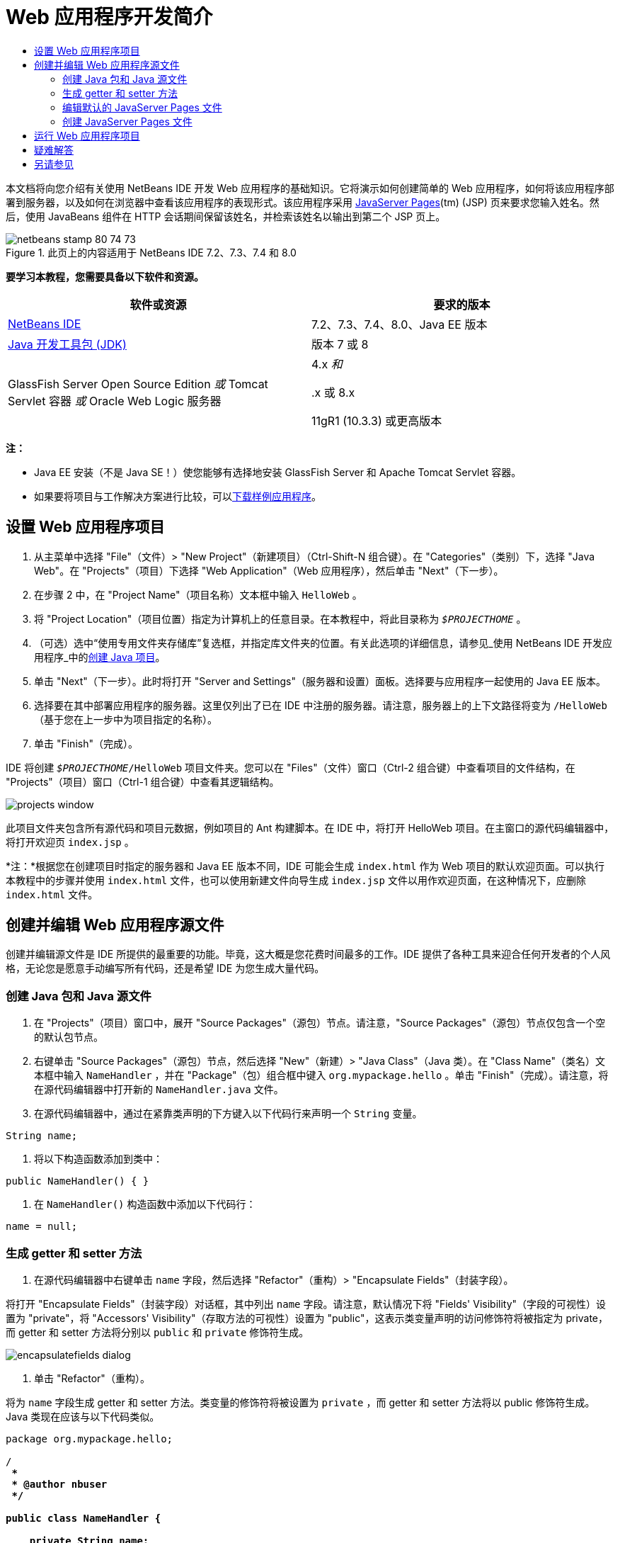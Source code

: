 // 
//     Licensed to the Apache Software Foundation (ASF) under one
//     or more contributor license agreements.  See the NOTICE file
//     distributed with this work for additional information
//     regarding copyright ownership.  The ASF licenses this file
//     to you under the Apache License, Version 2.0 (the
//     "License"); you may not use this file except in compliance
//     with the License.  You may obtain a copy of the License at
// 
//       http://www.apache.org/licenses/LICENSE-2.0
// 
//     Unless required by applicable law or agreed to in writing,
//     software distributed under the License is distributed on an
//     "AS IS" BASIS, WITHOUT WARRANTIES OR CONDITIONS OF ANY
//     KIND, either express or implied.  See the License for the
//     specific language governing permissions and limitations
//     under the License.
//

= Web 应用程序开发简介
:jbake-type: tutorial
:jbake-tags: tutorials 
:markup-in-source: verbatim,quotes,macros
:jbake-status: published
:icons: font
:syntax: true
:source-highlighter: pygments
:toc: left
:toc-title:
:description: Web 应用程序开发简介 - Apache NetBeans
:keywords: Apache NetBeans, Tutorials, Web 应用程序开发简介

本文档将向您介绍有关使用 NetBeans IDE 开发 Web 应用程序的基础知识。它将演示如何创建简单的 Web 应用程序，如何将该应用程序部署到服务器，以及如何在浏览器中查看该应用程序的表现形式。该应用程序采用 link:http://www.oracle.com/technetwork/java/javaee/jsp/index.html[+JavaServer Pages+](tm) (JSP) 页来要求您输入姓名。然后，使用 JavaBeans 组件在 HTTP 会话期间保留该姓名，并检索该姓名以输出到第二个 JSP 页上。


image::images/netbeans-stamp-80-74-73.png[title="此页上的内容适用于 NetBeans IDE 7.2、7.3、7.4 和 8.0"]


*要学习本教程，您需要具备以下软件和资源。*

|===
|软件或资源 |要求的版本 

|link:https://netbeans.org/downloads/index.html[+NetBeans IDE+] |7.2、7.3、7.4、8.0、Java EE 版本 

|link:http://www.oracle.com/technetwork/java/javase/downloads/index.html[+Java 开发工具包 (JDK)+] |版本 7 或 8 

|GlassFish Server Open Source Edition 
_或_ 
Tomcat Servlet 容器 
_或_ 
Oracle Web Logic 服务器 |4.x 
_和_ 


.x 或 8.x

11gR1 (10.3.3) 或更高版本 
|===

*注：*

* Java EE 安装（不是 Java SE！）使您能够有选择地安装 GlassFish Server 和 Apache Tomcat Servlet 容器。
* 如果要将项目与工作解决方案进行比较，可以link:https://netbeans.org/projects/samples/downloads/download/Samples/Java%20Web/HelloWebEE6.zip[+下载样例应用程序+]。


== 设置 Web 应用程序项目

1. 从主菜单中选择 "File"（文件）> "New Project"（新建项目）（Ctrl-Shift-N 组合键）。在 "Categories"（类别）下，选择 "Java Web"。在 "Projects"（项目）下选择 "Web Application"（Web 应用程序），然后单击 "Next"（下一步）。
2. 在步骤 2 中，在 "Project Name"（项目名称）文本框中输入  ``HelloWeb`` 。
3. 将 "Project Location"（项目位置）指定为计算机上的任意目录。在本教程中，将此目录称为  ``_$PROJECTHOME_`` 。
4. （可选）选中“使用专用文件夹存储库”复选框，并指定库文件夹的位置。有关此选项的详细信息，请参见_使用 NetBeans IDE 开发应用程序_中的link:http://www.oracle.com/pls/topic/lookup?ctx=nb8000&id=NBDAG366[+创建 Java 项目+]。
5. 单击 "Next"（下一步）。此时将打开 "Server and Settings"（服务器和设置）面板。选择要与应用程序一起使用的 Java EE 版本。
6. 选择要在其中部署应用程序的服务器。这里仅列出了已在 IDE 中注册的服务器。请注意，服务器上的上下文路径将变为  ``/HelloWeb`` （基于您在上一步中为项目指定的名称）。
7. 单击 "Finish"（完成）。

IDE 将创建  ``_$PROJECTHOME_/HelloWeb``  项目文件夹。您可以在 "Files"（文件）窗口（Ctrl-2 组合键）中查看项目的文件结构，在 "Projects"（项目）窗口（Ctrl-1 组合键）中查看其逻辑结构。

image::images/projects-window.png[]

此项目文件夹包含所有源代码和项目元数据，例如项目的 Ant 构建脚本。在 IDE 中，将打开 HelloWeb 项目。在主窗口的源代码编辑器中，将打开欢迎页  ``index.jsp`` 。

*注：*根据您在创建项目时指定的服务器和 Java EE 版本不同，IDE 可能会生成  ``index.html``  作为 Web 项目的默认欢迎页面。可以执行本教程中的步骤并使用  ``index.html``  文件，也可以使用新建文件向导生成  ``index.jsp``  文件以用作欢迎页面，在这种情况下，应删除  ``index.html``  文件。


== 创建并编辑 Web 应用程序源文件

创建并编辑源文件是 IDE 所提供的最重要的功能。毕竟，这大概是您花费时间最多的工作。IDE 提供了各种工具来迎合任何开发者的个人风格，无论您是愿意手动编写所有代码，还是希望 IDE 为您生成大量代码。


=== 创建 Java 包和 Java 源文件

1. 在 "Projects"（项目）窗口中，展开 "Source Packages"（源包）节点。请注意，"Source Packages"（源包）节点仅包含一个空的默认包节点。
2. 右键单击 "Source Packages"（源包）节点，然后选择 "New"（新建）> "Java Class"（Java 类）。在 "Class Name"（类名）文本框中输入  ``NameHandler`` ，并在 "Package"（包）组合框中键入  ``org.mypackage.hello`` 。单击 "Finish"（完成）。请注意，将在源代码编辑器中打开新的  ``NameHandler.java``  文件。
3. 在源代码编辑器中，通过在紧靠类声明的下方键入以下代码行来声明一个  ``String``  变量。

[source,java,subs="{markup-in-source}"]
----

String name;
----


. 将以下构造函数添加到类中：

[source,java,subs="{markup-in-source}"]
----

public NameHandler() { }
----


. 在  ``NameHandler()``  构造函数中添加以下代码行：

[source,java,subs="{markup-in-source}"]
----

name = null;
----


=== 生成 getter 和 setter 方法

1. 在源代码编辑器中右键单击  ``name``  字段，然后选择 "Refactor"（重构）> "Encapsulate Fields"（封装字段）。

将打开 "Encapsulate Fields"（封装字段）对话框，其中列出  ``name``  字段。请注意，默认情况下将 "Fields' Visibility"（字段的可视性）设置为 "private"，将 "Accessors' Visibility"（存取方法的可视性）设置为 "public"，这表示类变量声明的访问修饰符将被指定为 private，而 getter 和 setter 方法将分别以  ``public``  和  ``private``  修饰符生成。

image::images/encapsulatefields-dialog.png[]


. 单击 "Refactor"（重构）。

将为  ``name``  字段生成 getter 和 setter 方法。类变量的修饰符将被设置为  ``private`` ，而 getter 和 setter 方法将以 public 修饰符生成。Java 类现在应该与以下代码类似。


[source,java,subs="{markup-in-source}"]
----

package org.mypackage.hello;

/**
 *
 * @author nbuser
 */

public class NameHandler {

    private String name;

    /** Creates a new instance of NameHandler */
    public NameHandler() {
       name = null;
    }

    public String getName() {
       return name;
    }

    public void setName(String name) {
       this.name = name;
    }

}
----


=== 编辑默认的 JavaServer Pages 文件

1. 通过单击在源代码编辑器顶部显示的  ``index.jsp``  文件标签以重新选中该文件。
2. 
在位于源代码编辑器右侧的 "Palette"（组件面板）（Ctrl-Shift-8 组合键）中，展开 "HTML Forms"（HTML 窗体），然后将一个窗体项拖至源代码编辑器中  ``<h1>``  标记后的某个位置。

此时将显示 "Insert Form"（插入窗体）对话框。



. 请指定以下值：
* *Action（操作）：*response.jsp
* *Method（方法）：*GET
* *Name（名称）：*Name Input Form

单击 "OK"（确定）。将在  ``index.jsp``  文件中添加一个 HTML 窗体。

image::images/input-form.png[]


. 将一个 "Text Input"（文本输入）项拖至紧靠  ``</form>``  标记前面的位置，然后指定以下值：
* *Name（名称）：*name
* *Type（类型）：*text
单击 "OK"（确定）。将在  ``<form>``  标记之间添加一个 HTML  ``<input>``  标记。从此标记中删除  ``value``  属性。


. 将一个按钮项拖至紧靠  ``</form>``  标记前面的位置。请指定以下值：
* *Label（标签）：*OK
* *Type（类型）：*submit
单击 "OK"（确定）。将在  ``<form>``  标记之间添加一个 HTML 按钮。


. 在紧靠第一个  ``<input>``  标记前面的位置键入  ``Enter your name:`` ，然后将  ``<h1>``  标记之间的默认  ``Hello World!``  文本更改为  ``Entry Form`` 。


. 在源代码编辑器中单击鼠标右键，然后选择 "Format"（格式化代码）（Alt-Shift-F 组合键）以整理代码的格式。 ``index.jsp``  文件现在应该与以下代码类似：

[source,xml,subs="{markup-in-source}"]
----

<html>
    <head>
        <meta http-equiv="Content-Type" content="text/html; charset=UTF-8">
        <title>JSP Page</title>
    </head>
    <body>
        <h1>Entry Form</h1>

        <form name="Name Input Form" action="response.jsp">
            Enter your name:
            <input type="text" name="name" />
            <input type="submit" value="OK" />
        </form>
    </body>
</html>
----


=== 创建 JavaServer Pages 文件

1. 在 "Projects"（项目）窗口中，右键单击 "HelloWeb" 项目节点，然后选择 "New"（新建）> "JSP"。此时将打开新建 JSP 文件向导。将文件命名为  ``response`` ，然后单击 "Finish"（完成）。请注意，在 "Projects"（项目）窗口中的  ``index.jsp``  下方将显示  ``response.jsp``  文件节点，并且会在源代码编辑器中打开新文件。
2. 
在位于源代码编辑器右侧的 "Palette"（组件面板）中，展开 "JSP"，然后将一个使用 Bean 项拖至源代码编辑器中紧靠  ``<body>``  标记下方的位置。将打开 "Insert Use Bean"（插入使用 Bean）对话框。指定下图中显示的值。

image::images/usebean-dialog.png[]

* *ID：*mybean
* *Class（类）：*org.mypackage.hello.NameHandler
* *Scope（范围）：*Session（会话）
单击 "OK"（确定）。请注意，将在  ``<body>``  标记的下方添加  ``<jsp:useBean>``  标记。


. 将一个设置 Bean 属性项从 "Palette"（组件面板）拖至紧靠  ``<h1>``  标记前面的位置，然后单击 "OK"（确定）。在出现的  ``<jsp:setProperty>``  标记中，删除空的  ``value``  属性，然后将其编辑为以下代码。如果 IDE 创建了  ``value = ""``  属性，请将其删除！否则，它会覆盖传递到  ``index.jsp``  中的  ``name``  的值。

[source,java,subs="{markup-in-source}"]
----

<jsp:setProperty name="mybean" property="name" />
----

正如

 ``<jsp:setProperty>``  文档中所述，可以通过各种方法来设置属性值。在本例中， ``index.jsp``  页上的用户输入将成为传递至  ``request``  对象的名称/值对。当使用  ``<jsp:setProperty>``  标记设置属性时，可以根据  ``request``  对象中包含的属性名称来指定值。因此，通过将  ``property``  设置为  ``name`` ，可以检索由用户输入所指定的值。



. 更改 <h1> 标记之间的文本，以使其如下所示：

[source,xml,subs="{markup-in-source}"]
----

<h1>Hello, !</h1>
----


. 将一个获取 Bean 属性项从 "Palette"（组件面板）拖放至  ``<h1>``  标记之间的逗号后面。在 "Insert Get Bean Property"（插入获取 Bean 属性）对话框中指定以下值：
* *Bean Name（Bean 名称）：*mybean
* *Property Name（属性名称）：*name

单击 "OK"（确定）。请注意，此时将在  ``<h1>``  标记之间添加  ``<jsp:getProperty>``  标记。

*注：*属性名称区分大小写。"name" 属性在  ``response.jsp``  和  ``index.jsp``  的输入窗体中必须具有相同的大小写形式。



. 在源代码编辑器中单击鼠标右键，然后选择 "Format"（格式化代码）（Alt-Shift-F 组合键）以整理代码的格式。 ``response.jsp``  文件的  ``<body>``  标记现在应该与以下代码类似：

[source,xml,subs="{markup-in-source}"]
----

<body>
    <jsp:useBean id="mybean" scope="session" class="org.mypackage.hello.NameHandler" />
    <jsp:setProperty name="mybean" property="name" />
    <h1>Hello, <jsp:getProperty name="mybean" property="name" />!</h1>
</body>
----


== 运行 Web 应用程序项目

IDE 使用 Ant 构建脚本来构建和运行 Web 应用程序。此构建脚本是由 IDE 基于您在新建项目向导中指定的选项以及项目的 "Project Properties"（项目属性）对话框（在 "Projects"（项目）窗口中，右键单击项目节点，然后从出现的菜单中选择 "Properties"（属性））中的选项来构建的。

1. 在 "Projects"（项目）窗口中，右键单击 "HelloWeb" 项目节点，然后选择 "Run"（运行）（F6 键）。在运行 Web 应用程序时，IDE 会执行以下步骤：

* 构建和编译应用程序代码（请参见下面的注释）。可以通过从项目节点上下文菜单中选择 "Build"（构建）或 "Clean and Build"（清理并构建）来单独执行此步骤。
* 启动服务器。
* 将应用程序部署至服务器。可以通过从项目节点上下文菜单中选择 "Deploy"（部署）来单独执行此步骤。
* 在浏览器窗口中显示应用程序。

*注：*默认情况下，将在启用“在保存时编译”功能的情况下创建项目，因此无需先编译代码即可在 IDE 中运行应用程序。



. IDE 将打开一个输出窗口，其中显示运行应用程序的进度。查看 "Output"（输出）窗口中的 "HelloWeb" 标签。在此标签中，您可以遵循 IDE 执行的所有步骤。如果出现问题，IDE 将在此窗口中显示错误信息。

image::images/app-output-tab.png[]


. IDE 会打开一个显示服务器状态的输出窗口。在 "Output"（输出）窗口中查看具有服务器名称的标签。

*重要信息：*如果 GlassFish Server 无法启动，请将其手动启动并再次运行该项目。可以手动启动该服务器，方法是：在 "Services"（服务）窗口中右键单击该服务器节点，然后选择 "Start"（启动）。

服务器输出窗口会提供有关运行 Web 应用程序时所遇到问题的大量信息。服务器的日志也会很有帮助。它们位于服务器的相关域目录中。通过选择 "View"（视图）> "IDE log"（IDE 日志）还可以查看可见的 IDE 日志。

image::images/gf-output-tab.png[]


. 
将在默认浏览器中打开  ``index.jsp``  页。请注意，在 IDE 显示服务器输出之前，浏览器窗口可能会打开。

image::images/result1.png[]


. 
在文本框中输入您的姓名，然后单击 "OK"（确定）。将出现  ``response.jsp``  页，并向您显示一条简单的问候语。

image::images/result2.png[]


== 疑难解答

_我已经构建并运行了项目。当我单击  ``index.jsp``  中的 "OK" 按钮时，会显示一个指示  ``response.jsp``  不可用的错误页。_

您是否已查看 IDE "Output"（输出）窗口中的 "project"（项目）标签或 "server"（服务器）标签（Ctrl-4 组合键）？窗口中的错误消息是什么？项目使用的 JDK 是什么？什么服务器？JDK 7 需要 GlassFish 3.x 或 Tomcat 7.x。在 "Projects"（项目）窗口中右键单击项目节点，然后选择 "Properties"（属性）。JDK 位于 "Java Platform"（Java 平台）字段中的 "Libraries"（库）类别中。服务器版本位于 "Run"（运行）类别中。最后，下载link:https://netbeans.org/projects/samples/downloads/download/Samples/Java%20Web/HelloWebEE6.zip[+样例项目+]并将其与您自己的项目进行比较。

_我已经构建并运行了项目，但没有出现任何名称，只显示 "Hello, !"_

<jsp:setProperty> 标记是否包含  ``value = ""``  属性？此属性会覆盖传递到  ``index.jsp``  窗体中的值，并将该值替换为一个空字符串。删除  ``value``  属性。

_我已经构建并运行了项目，但却得到 "Hello, null!"_

首先，检查 IDE 用于应用程序和服务器的 "Output"（输出）窗口以及服务器日志。服务器是否正在运行？服务器是否已部署？如果服务器正在运行且应用程序已部署，您是否获得  ``org.apache.jasper.JasperException: java.lang.NullPointerException`` ？这通常意味着代码中的值未正确初始化。在本教程中，这意味着在 JSP 文件的属性名称中可能某处存在输入错误。请记得，属性名称区分大小写！

link:/about/contact_form.html?to=3&subject=Feedback:%20Introduction%20to%20Developing%20Web%20Applications[+发送有关此教程的反馈意见+]



== 另请参见

“Web 应用程序开发简介”教程到此结束。本文档演示了如何使用 NetBeans IDE 创建简单的 Web 应用程序，如何将该应用程序部署到服务器，以及如何在浏览器中查看该应用程序的表现形式。此外，还说明了如何在应用程序中使用 JavaServer Pages 和 JavaBeans 来收集、保留和输出用户数据。

有关在 NetBeans IDE 中开发 Web 应用程序的更深入的相关信息，请参见以下资源：

* link:quickstart-webapps-struts.html[+Struts Web 框架简介+]。介绍通过 NetBeans IDE 开发使用 Struts 框架的 Web 应用程序的基础知识。
* link:../../trails/java-ee.html[+Java EE 和 Java Web 学习资源+]
